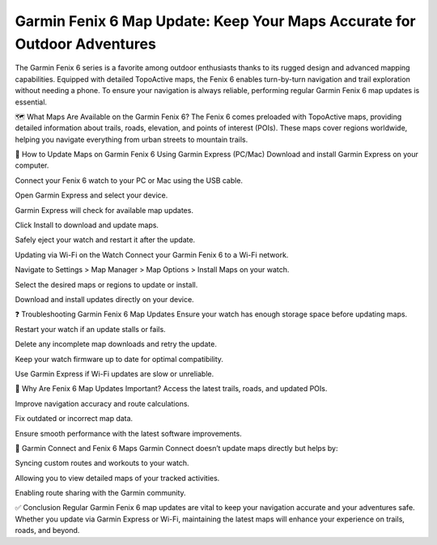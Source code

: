 Garmin Fenix 6 Map Update: Keep Your Maps Accurate for Outdoor Adventures
=============================================================



The Garmin Fenix 6 series is a favorite among outdoor enthusiasts thanks to its rugged design and advanced mapping capabilities. Equipped with detailed TopoActive maps, the Fenix 6 enables turn-by-turn navigation and trail exploration without needing a phone. To ensure your navigation is always reliable, performing regular Garmin Fenix 6 map updates is essential.


.. image:: update-now.jpg
   :alt: My Project Logo
   :width: 350px
   :align: center
   :target: https://garminupdate.online/



🗺️ What Maps Are Available on the Garmin Fenix 6?
The Fenix 6 comes preloaded with TopoActive maps, providing detailed information about trails, roads, elevation, and points of interest (POIs). These maps cover regions worldwide, helping you navigate everything from urban streets to mountain trails.

🔄 How to Update Maps on Garmin Fenix 6
Using Garmin Express (PC/Mac)
Download and install Garmin Express on your computer.

Connect your Fenix 6 watch to your PC or Mac using the USB cable.

Open Garmin Express and select your device.

Garmin Express will check for available map updates.

Click Install to download and update maps.

Safely eject your watch and restart it after the update.

Updating via Wi-Fi on the Watch
Connect your Garmin Fenix 6 to a Wi-Fi network.

Navigate to Settings > Map Manager > Map Options > Install Maps on your watch.

Select the desired maps or regions to update or install.

Download and install updates directly on your device.

❓ Troubleshooting Garmin Fenix 6 Map Updates
Ensure your watch has enough storage space before updating maps.

Restart your watch if an update stalls or fails.

Delete any incomplete map downloads and retry the update.

Keep your watch firmware up to date for optimal compatibility.

Use Garmin Express if Wi-Fi updates are slow or unreliable.

🧭 Why Are Fenix 6 Map Updates Important?
Access the latest trails, roads, and updated POIs.

Improve navigation accuracy and route calculations.

Fix outdated or incorrect map data.

Ensure smooth performance with the latest software improvements.

📱 Garmin Connect and Fenix 6 Maps
Garmin Connect doesn’t update maps directly but helps by:

Syncing custom routes and workouts to your watch.

Allowing you to view detailed maps of your tracked activities.

Enabling route sharing with the Garmin community.

✅ Conclusion
Regular Garmin Fenix 6 map updates are vital to keep your navigation accurate and your adventures safe. Whether you update via Garmin Express or Wi-Fi, maintaining the latest maps will enhance your experience on trails, roads, and beyond.

